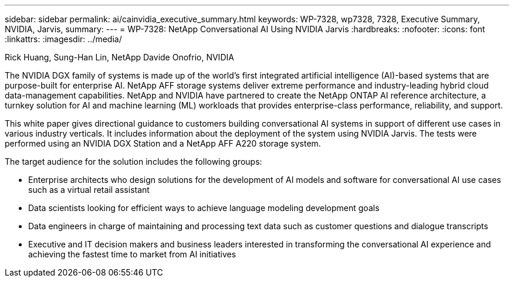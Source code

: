 ---
sidebar: sidebar
permalink: ai/cainvidia_executive_summary.html
keywords: WP-7328, wp7328, 7328, Executive Summary, NVIDIA, Jarvis,
summary:
---
= WP-7328: NetApp Conversational AI Using NVIDIA Jarvis
:hardbreaks:
:nofooter:
:icons: font
:linkattrs:
:imagesdir: ../media/

//
// This file was created with NDAC Version 2.0 (August 17, 2020)
//
// 2020-08-21 13:44:46.337348
//

Rick Huang, Sung-Han Lin, NetApp
Davide Onofrio, NVIDIA

[.lead]
The NVIDIA DGX family of systems is made up of the world's first integrated artificial intelligence (AI)-based systems that are purpose-built for enterprise AI. NetApp AFF storage systems deliver extreme performance and industry-leading hybrid cloud data-management capabilities. NetApp and NVIDIA have partnered to create the NetApp ONTAP AI reference architecture, a turnkey solution for AI and machine learning (ML) workloads that provides enterprise-class performance, reliability, and support.

This white paper gives directional guidance to customers building conversational AI systems in support of different use cases in various industry verticals. It includes information about the deployment of the system using NVIDIA Jarvis. The tests were performed using an NVIDIA DGX Station and a NetApp AFF A220 storage system.

The target audience for the solution includes the following groups:

* Enterprise architects who design solutions for the development of AI models and software for conversational AI use cases such as a virtual retail assistant
* Data scientists looking for efficient ways to achieve language modeling development goals
* Data engineers in charge of maintaining and processing text data such as customer questions and dialogue transcripts
* Executive and IT decision makers and business leaders interested in transforming the conversational AI experience and achieving the fastest time to market from AI initiatives

